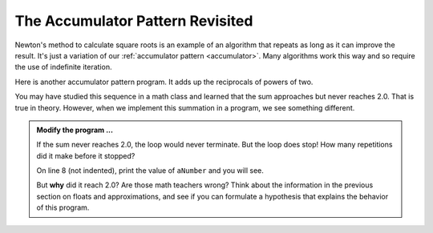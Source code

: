 .. index:: accumulator pattern

The Accumulator Pattern Revisited
---------------------------------

Newton's method to calculate square roots is an example of an algorithm that repeats as long as it can improve the result. It's just a variation of our :ref:`accumulator pattern <accumulator>`. Many algorithms work this way and so require the use of indefinite iteration.

Here is another accumulator pattern program. It adds up the reciprocals of powers of two.

.. image:: Figures/sum2n.PNG


You may have studied this sequence in a math class and learned that the sum approaches but never reaches 2.0. That is true in theory. However, when we implement this summation in a program, we see something different. 

.. activecode:: chp07_sum2n

    #  sum of reciprocals of powers of 2 

    theSum  = 0
    aNumber = 0
    while theSum < 2.0:
        theSum = theSum + 1/2**aNumber
        aNumber = aNumber + 1

    print(theSum)


.. admonition:: Modify the program ...

   If the sum never reaches 2.0, the loop would never terminate. But the loop does stop! How many repetitions did it make before it stopped?

   On line 8 (not indented), print the value of ``aNumber`` and you will see.

   But **why** did it reach 2.0? Are those math teachers wrong? Think about the information in the previous section on floats and
   approximations, and see if you can formulate a hypothesis that explains the behavior of this program.

